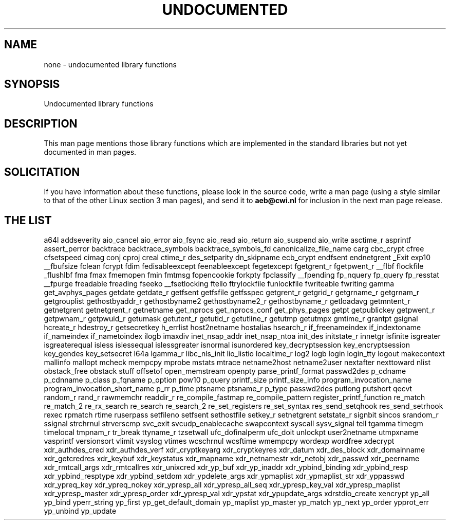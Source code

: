 .\" Hey Emacs! This file is -*- nroff -*- source.
.\"
.\" Copyright 1995 Jim Van Zandt
.\" From jrv@vanzandt.mv.com Mon Sep  4 21:11:50 1995
.\"
.\" Permission is granted to make and distribute verbatim copies of this
.\" manual provided the copyright notice and this permission notice are
.\" preserved on all copies.
.\"
.\" Permission is granted to copy and distribute modified versions of this
.\" manual under the conditions for verbatim copying, provided that the
.\" entire resulting derived work is distributed under the terms of a
.\" permission notice identical to this one
.\" 
.\" Since the Linux kernel and libraries are constantly changing, this
.\" manual page may be incorrect or out-of-date.  The author(s) assume no
.\" responsibility for errors or omissions, or for damages resulting from
.\" the use of the information contained herein.  The author(s) may not
.\" have taken the same level of care in the production of this manual,
.\" which is licensed free of charge, as they might when working
.\" professionally.
.\" 
.\" Formatted or processed versions of this manual, if unaccompanied by
.\" the source, must acknowledge the copyright and authors of this work.
.\"
.\" Corrections, 961108, meem@sherilyn.wustl.edu
.\"
.\" "
.TH UNDOCUMENTED 3 2001-09-24 "Linux" "Linux Programmer's Manual"
.SH NAME
none \- undocumented library functions
.SH SYNOPSIS
Undocumented library functions
.SH DESCRIPTION
This man page mentions those library functions which are implemented in
the standard libraries but not yet documented in man pages.
.SH SOLICITATION
If you have information about these functions,
please look in the source code, write a man page (using a style
similar to that of the other Linux section 3 man pages), and send it to
.B aeb@cwi.nl
for inclusion in the next man page release.
.SH "THE LIST"

a64l
addseverity
aio_cancel
aio_error
aio_fsync
aio_read
aio_return
aio_suspend
aio_write
asctime_r
asprintf
assert_perror
backtrace
backtrace_symbols
backtrace_symbols_fd
canonicalize_file_name
carg
cbc_crypt
cfree
cfsetspeed
cimag
conj
cproj
creal
ctime_r
des_setparity
dn_skipname
ecb_crypt
endfsent
endnetgrent
_Exit
exp10
__fbufsize
fclean
fcrypt
fdim
fedisableexcept
feenableexcept
fegetexcept
fgetgrent_r
fgetpwent_r
__flbf
flockfile
_flushlbf
fma
fmax
fmemopen
fmin
fmtmsg
fopencookie
forkpty
fpclassify
__fpending
fp_nquery
fp_query
fp_resstat
__fpurge
freadable
freading
fseeko
__fsetlocking
ftello
ftrylockfile
funlockfile
fwriteable
fwriting
gamma
get_avphys_pages
getdate
getdate_r
getfsent
getfsfile
getfsspec
getgrent_r
getgrid_r
getgrname_r
getgrnam_r
getgrouplist
gethostbyaddr_r
gethostbyname2
gethostbyname2_r
gethostbyname_r
getloadavg
getmntent_r
getnetgrent
getnetgrent_r
getnetname
get_nprocs
get_nprocs_conf
get_phys_pages
getpt
getpublickey
getpwent_r
getpwnam_r
getpwuid_r
getumask
getutent_r
getutid_r
getutline_r
getutmp
getutmpx
gmtime_r
grantpt
gsignal
hcreate_r
hdestroy_r
getsecretkey
h_errlist
host2netname
hostalias
hsearch_r
if_freenameindex
if_indextoname
if_nameindex
if_nametoindex
ilogb
imaxdiv
inet_nsap_addr
inet_nsap_ntoa
init_des
initstate_r
innetgr
isfinite
isgreater
isgreaterequal
isless
islessequal
islessgreater
isnormal
isunordered
key_decryptsession
key_encryptsession
key_gendes
key_setsecret
l64a
lgamma_r
libc_nls_init
lio_listio
localtime_r
log2
logb
login
login_tty
logout
makecontext
mallinfo
mallopt
mcheck
mempcpy
mprobe
mstats
mtrace
netname2host
netname2user
nextafter
nexttoward
nlist
obstack_free
obstack stuff
offsetof
open_memstream
openpty
parse_printf_format
passwd2des
p_cdname
p_cdnname
p_class
p_fqname
p_option
pow10
p_query
printf_size
printf_size_info
program_invocation_name
program_invocation_short_name
p_rr
p_time
ptsname
ptsname_r
p_type
passwd2des
putlong
putshort
qecvt
random_r
rand_r
rawmemchr
readdir_r
re_compile_fastmap
re_compile_pattern
register_printf_function
re_match
re_match_2
re_rx_search
re_search
re_search_2
re_set_registers
re_set_syntax
res_send_setqhook
res_send_setrhook
rexec
rpmatch
rtime
ruserpass
setfileno
setfsent
sethostfile
setkey_r
setnetgrent
setstate_r
signbit
sincos
srandom_r
ssignal
strchrnul
strverscmp
svc_exit
svcudp_enablecache
swapcontext
syscall
sysv_signal
tell
tgamma
timegm
timelocal
tmpnam_r
tr_break
ttyname_r
tzsetwall
ufc_dofinalperm
ufc_doit
unlockpt
user2netname
utmpxname
vasprintf
versionsort
vlimit
vsyslog
vtimes
wcschrnul
wcsftime
wmempcpy
wordexp
wordfree
xdecrypt
xdr_authdes_cred
xdr_authdes_verf
xdr_cryptkeyarg
xdr_cryptkeyres
xdr_datum
xdr_des_block
xdr_domainname
xdr_getcredres
xdr_keybuf
xdr_keystatus
xdr_mapname
xdr_netnamestr
xdr_netobj
xdr_passwd
xdr_peername
xdr_rmtcall_args
xdr_rmtcallres
xdr_unixcred
xdr_yp_buf
xdr_yp_inaddr
xdr_ypbind_binding
xdr_ypbind_resp
xdr_ypbind_resptype
xdr_ypbind_setdom
xdr_ypdelete_args
xdr_ypmaplist
xdr_ypmaplist_str
xdr_yppasswd
xdr_ypreq_key
xdr_ypreq_nokey
xdr_ypresp_all
xdr_ypresp_all_seq
xdr_ypresp_key_val
xdr_ypresp_maplist
xdr_ypresp_master
xdr_ypresp_order
xdr_ypresp_val
xdr_ypstat
xdr_ypupdate_args
xdrstdio_create
xencrypt
yp_all
yp_bind
yperr_string
yp_first
yp_get_default_domain
yp_maplist
yp_master
yp_match
yp_next
yp_order
ypprot_err
yp_unbind
yp_update
